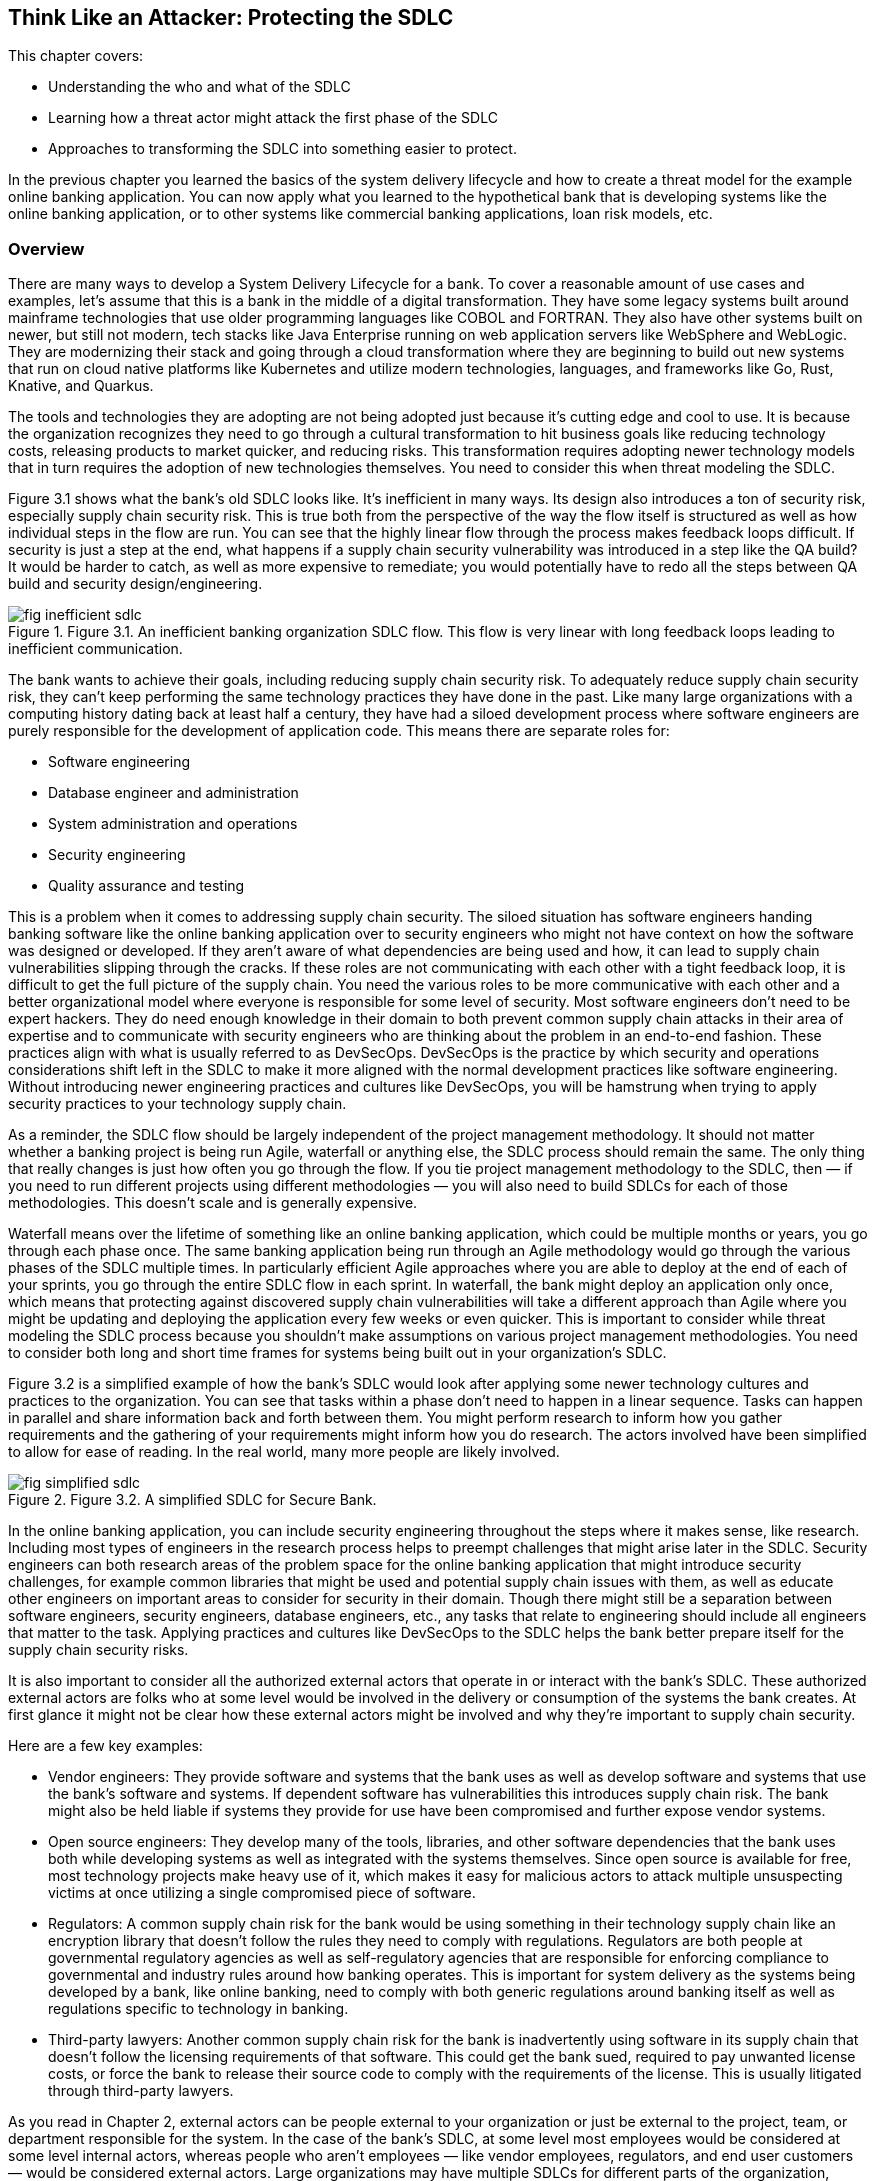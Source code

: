 == Think Like an Attacker: Protecting the SDLC

This chapter covers:

* Understanding the who and what of the SDLC
* Learning how a threat actor might attack the first phase of the SDLC
* Approaches to transforming the SDLC into something easier to protect.

In the previous chapter you learned the basics of the system delivery lifecycle and how to create a threat model for the example online banking application.
You can now apply what you learned to the hypothetical bank that is developing systems like the online banking application, or to other systems like commercial banking applications, loan risk models, etc.

=== Overview

There are many ways to develop a System Delivery Lifecycle for a bank.
To cover a reasonable amount of use cases and examples, let’s assume that this is a bank in the middle of a digital transformation.
They have some legacy systems built around mainframe technologies that use older programming languages like COBOL and FORTRAN.
They also have other systems built on newer, but still not modern, tech stacks like Java Enterprise running on web application servers like WebSphere and WebLogic.
They are modernizing their stack and going through a cloud transformation where they are beginning to build out new systems that run on cloud native platforms like Kubernetes and utilize modern technologies, languages, and frameworks like Go, Rust, Knative, and Quarkus.

The tools and technologies they are adopting are not being adopted just because it’s cutting edge and cool to use.
It is because the organization recognizes they need to go through a cultural transformation to hit business goals like reducing technology costs, releasing products to market quicker, and reducing risks.
This transformation requires adopting newer technology models that in turn requires the adoption of new technologies themselves.
You need to consider this when threat modeling the SDLC.

Figure 3.1 shows what the bank’s old SDLC looks like.
It’s inefficient in many ways.
Its design also introduces a ton of security risk, especially supply chain security risk.
This is true both from the perspective of the way the flow itself is structured as well as how individual steps in the flow are run.
You can see that the highly linear flow through the process makes feedback loops difficult.
If security is just a step at the end, what happens if a supply chain security vulnerability was introduced in a step like the QA build?
It would be harder to catch, as well as more expensive to remediate;
you would potentially have to redo all the steps between QA build and security design/engineering.

.Figure 3.1. An inefficient banking organization SDLC flow. This flow is very linear with long feedback loops leading to inefficient communication.
image::images/fig-inefficient_sdlc.png[]

The bank wants to achieve their goals, including reducing supply chain security risk.
To adequately reduce supply chain security risk, they can’t keep performing the same technology practices they have done in the past.
Like many large organizations with a computing history dating back at least half a century, they have had a siloed development process where software engineers are purely responsible for the development of application code.
This means there are separate roles for:

* Software engineering
* Database engineer and administration
* System administration and operations
* Security engineering
* Quality assurance and testing

This is a problem when it comes to addressing supply chain security.
The siloed situation has software engineers handing banking software like the online banking application over to security engineers who might not have context on how the software was designed or developed.
If they aren’t aware of what dependencies are being used and how, it can lead to supply chain vulnerabilities slipping through the cracks.
If these roles are not communicating with each other with a tight feedback loop, it is difficult to get the full picture of the supply chain.
You need the various roles to be more communicative with each other and a better organizational model where everyone is responsible for some level of security.
Most software engineers don’t need to be expert hackers.
They do need enough knowledge in their domain to both prevent common supply chain attacks in their area of expertise and to communicate with security engineers who are thinking about the problem in an end-to-end fashion.
These practices align with what is usually referred to as DevSecOps.
DevSecOps is the practice by which security and operations considerations shift left in the SDLC to make it more aligned with the normal development practices like software engineering.
Without introducing newer engineering practices and cultures like DevSecOps, you will be hamstrung when trying to apply security practices to your technology supply chain.

As a reminder, the SDLC flow should be largely independent of the project management methodology.
It should not matter whether a banking project is being run Agile, waterfall or anything else, the SDLC process should remain the same.
The only thing that really changes is just how often you go through the flow.
If you tie project management methodology to the SDLC, then — if you need to run different projects using different methodologies — you will also need to build SDLCs for each of those methodologies.
This doesn’t scale and is generally expensive.

Waterfall means over the lifetime of something like an online banking application, which could be multiple months or years, you go through each phase once.
The same banking application being run through an Agile methodology would go through the various phases of the SDLC multiple times.
In particularly efficient Agile approaches where you are able to deploy at the end of each of your sprints, you go through the entire SDLC flow in each sprint.
In waterfall, the bank might deploy an application only once, which means that protecting against discovered supply chain vulnerabilities will take a different approach than Agile where you might be updating and deploying the application every few weeks or even quicker.
This is important to consider while threat modeling the SDLC process because you shouldn’t make assumptions on various project management methodologies.
You need to consider both long and short time frames for systems being built out in your organization’s SDLC.

Figure 3.2 is a simplified example of how the bank’s SDLC would look after applying some newer technology cultures and practices to the organization.
You can see that tasks within a phase don’t need to happen in a linear sequence.
Tasks can happen in parallel and share information back and forth between them.
You might perform research to inform how you gather requirements and the gathering of your requirements might inform how you do research.
The actors involved have been simplified to allow for ease of reading.
In the real world, many more people are likely involved.

.Figure 3.2. A simplified SDLC for Secure Bank.
image::images/fig-simplified_sdlc.png[]

In the online banking application, you can include security engineering throughout the steps where it makes sense, like research.
Including most types of engineers in the research process helps to preempt challenges that might arise later in the SDLC.
Security engineers can both research areas of the problem space for the online banking application that might introduce security challenges, for example common libraries that might be used and potential supply chain issues with them, as well as educate other engineers on important areas to consider for security in their domain.
Though there might still be a separation between software engineers, security engineers, database engineers, etc., any tasks that relate to engineering should include all engineers that matter to the task.
Applying practices and cultures like DevSecOps to the SDLC helps the bank better prepare itself for the supply chain security risks.

It is also important to consider all the authorized external actors that operate in or interact with the bank’s SDLC.
These authorized external actors are folks who at some level would be involved in the delivery or consumption of the systems the bank creates.
At first glance it might not be clear how these external actors might be involved and why they’re important to supply chain security.

Here are a few key examples:

* Vendor engineers:
They provide software and systems that the bank uses as well as develop software and systems that use the bank’s software and systems.
If dependent software has vulnerabilities this introduces supply chain risk.
The bank might also be held liable if systems they provide for use have been compromised and further expose vendor systems.
* Open source engineers:
They develop many of the tools, libraries, and other software dependencies that the bank uses both while developing systems as well as integrated with the systems themselves.
Since open source is available for free, most technology projects make heavy use of it, which makes it easy for malicious actors to attack multiple unsuspecting victims at once utilizing a single compromised piece of software.
* Regulators:
A common supply chain risk for the bank would be using something in their technology supply chain like an encryption library that doesn’t follow the rules they need to comply with regulations.
Regulators are both people at governmental regulatory agencies as well as self-regulatory agencies that are responsible for enforcing compliance to governmental and industry rules around how banking operates.
This is important for system delivery as the systems being developed by a bank, like online banking, need to comply with both generic regulations around banking itself as well as regulations specific to technology in banking.
* Third-party lawyers:
Another common supply chain risk for the bank is inadvertently using software in its supply chain that doesn’t follow the licensing requirements of that software.
This could get the bank sued, required to pay unwanted license costs, or force the bank to release their source code to comply with the requirements of the license.
This is usually litigated through third-party lawyers.

As you read in Chapter 2, external actors can be people external to your organization or just be external to the project, team, or department responsible for the system.
In the case of the bank’s SDLC, at some level most employees would be considered at some level internal actors, whereas people who aren't employees — like vendor employees, regulators, and end user customers — would be considered external actors.
Large organizations may have multiple SDLCs for different parts of the organization, however a single SDLC reduces various security risks, like supply chain security risk, as you don’t have to secure multiple SDLCs.

By both adopting newer technology cultures and practices, you can create an SDLC for your project or organization that makes it easier to address supply chain security risks.
Once you have built an SDLC that adopts newer modes of operating like DevSecOps, you can begin to threat model how attackers might attack the various phases of the SDLC as if they were each individual systems.
Once you threat model those systems and determine what controls and mitigation measures you need to take, you can start building out the security tools and systems that satisfy those controls in efficient ways.

The rest of this chapter will highlight places where technology can help implement supply chain security controls as well as areas where other approaches should be taken.
For example, no amount of technology will fix supply chain security if addressing supply chain security isn’t funded.
Beyond this chapter, most of this book will focus on the implementation phase of the SDLC, as it’s the area where most supply chain vulnerabilities are and the most likely phase where the supply chain gets attacked.
It is also the phase where current supply chain security tools are most effective. 

.Exercise 3.1
****
Imagine you are listing out what actors are involved in the bank’s SDLC.
Which of the following actors would be considered an internal actor?

[loweralpha]
. Engineering recruiter employed at the bank
. Digital marketing agency designer
. Cloud service provider engineer
. Auditor contracted through accounting firm
****

=== Planning

The Planning phase of the SDLC tends to not be an engineering-heavy phase of development but it still has a critical impact on supply chain security.
The planning phase is where key goals for a project or for an iteration of a project are decided on.
This is also the phase where high level prioritization of those goals is established.

Since we have been thinking about what this might look like in the context of the bank’s SDLC, it is worthwhile to consider two cases.
The first case is what planning might look like for a whole new system.
The second case is what planning might look like for an iteration for an existing system.
Since the SDLC shouldn’t be based on the project management methodology, the planning phase of the bank’s SDLC must support both cases.

==== Understanding the Planning Phase

Like in Chapter 2, you need to build an understanding of the Planning phase.
For the bank, there are many things to consider.
A real system model of the planning phase for a large bank would potentially be dozens of diagrams with multiple pages of supporting documentation.
For the case of showing major supply chain security attacks and vulnerabilities in the planning phase, this model has been simplified.

The model of the Planning Phase in Figure 3.3 shows an example of the new way the bank will run the planning phase.
The bank has adopted DevSecOps and newer models of running an SDLC, making the entire process more efficient.
This transitively helps make the security of the SDLC both more efficient and less expensive.
You can go through each task step by step and see how.

.Figure 3.3. A model of the Planning phase of the SDLC, including the actors, tasks, and inputs/outputs.
image::images/fig-planning_phase.png[]

Security Engineering now gets a seat at the table earlier in the SDLC.
They potentially have a role in all tasks, which allows them to collaborate with the rest of the actors in the SDLC on what makes sense for security, like supply chain security.
To provide a few examples:

* Problem scoping:
Security engineering subject matter experts (SMEs) can work with other actors like business stakeholders on ensuring the scope of the problem includes any security-related challenges.
In the case of developing an online banking application this could be highlighting that online banking exposes an application to the internet introducing a large attack surface or potential areas of attack for exploit including supply chain attacks.
* Generating goals:
Security engineering SMEs will work to define key security goals for the system being built, whether it’s a new system, new components, or new features.
For the online banking example, this goal could be defined as managing security risk to the system within some appetite.
* Planning and scheduling:
Security engineering SMEs will work with other actors to prioritize security engineering work throughout the rest of the SDLC.
For the online banking application, they will ensure security, especially around key components like the internet-facing application are prioritized.
* Budgeting, contacts, and resourcing:
From the prioritization during planning and scheduling, security engineering SMEs will inform what high-level security engineering needs.
For the online banking application, they will estimate how much it might cost in external vendor and licensing costs as well as actual additional engineers.
If additional security engineers are required, they will work with human resources and recruiting to develop roles.
Without adequate funding and resources, security is dead in the water.

[NOTE]
.A note on attack surface
====
The attack surface refers to the total sum of vulnerabilities and potential entry points that could be exploited by an attacker to gain unauthorized access to a system, network, or application.
It encompasses all the ways an attacker might interact with or attempt to penetrate a system.

In a cybersecurity context, the attack surface refers to the total sum of vulnerabilities and potential entry points that could be exploited by an attacker to gain unauthorized access to a system, network, or application.
It encompasses all the ways an attacker might interact with or attempt to penetrate a system.

The attack surface includes:

* Network interfaces:
Open ports, protocols, and services accessible from the internet or internal network.
* Software:
Applications, operating systems, and their components, including APIs and libraries.
* User interfaces:
Web applications, mobile apps, and command-line interfaces.
* Physical access points:
USB ports, terminals, or other physical connections to systems.
* Human factors:
Employees, contractors, or other individuals who might be targeted through social engineering.
* Configuration settings:
Misconfigurations or weak settings that could be exploited.
* Third-party integrations:
Connections to external services or vendors that might introduce vulnerabilities.

The more variables involved in the system you’re protecting, usually the larger the attack surface.
For software supply chain security this usually means, the more things your software depends on the larger the attack surface.
====

Earlier in the chapter you read about the inefficient SDLC where security engineering as a role and function within an organization or project would not be brought in until late in the SDLC.
They previously acted as a gating function.
Security engineering had little integration with the rest of engineering, so they had to keep security, especially supply chain security, generic.
They had rules on what level of CVEs are allowed to be in the supply chain, but lacked the context to make security efficient and prevent supply chain and other attacks.

Through the new SDLC, you can see how the various teams are all collaborating and communicating more efficiently allowing for supply chain security to be prioritized based on high level risks identified by securing engineering SMEs.
This will have further effects down in later phases of the SDLC since engineering work is generally cheaper the further left in the SDLC it starts.
If you discover you need to hire or assign more security engineers right before a major deployment, it will impact timelines and costs.
This leads to either security being dropped or the cost of security increasing.

Now that you have built out your understanding of the more efficient planning phase of the SDLC, you can threat model it further to understand how supply chain vulnerabilities can pop up in an early phase like planning, as well as how actors can attack the planning phase and compromise the rest of the SDLC.

==== Identify Threats in the Planning Phase

You now have a reasonable model for how the planning phase is supposed to work.
You understand how various actors should be working together to plan the delivery of valuable and secure software for the bank and its customers.
However, even an early phase like this can have vulnerabilities that can lead to compromises further in the SDLC.
Vulnerabilities in this phase can be attacked by malicious actors as well.

.Figure 3.4. A people- and process-based threat to the Planning phase. A stakeholder deprioritizes security leading to issues in other phases.
image::images/fig-planning_threats.png[]

Figure 3.4 might seem silly at first glance.
How is a business stakeholder deprioritizing something a threat?
The greatest threat to supply chain security is supply chain security not being a priority.
You can’t adequately protect against threats like supply chain attacks and vulnerabilities when it hasn’t been adequately funded and prioritized.
This is especially true in large enterprises like banks.
It can seem like a good idea initially to deprioritize non-functional requirements like security or stability of an online banking to better fund functional requirements, like money transfer service integration in the online banking application, that help drive business.
This is shortsighted.
In this threat, the business stakeholder would most likely be a non-malicious actor.
Even so, this still increases risk.

.Figure 3.5. A cyberattack against the bank's project planning software and the data stored in its database.
image::images/fig-planning_software.png[]

The example shown in Figure 3.5 might also seem farfetched, however vulnerabilities and attacks like this do happen.
One was occurring to the Atlassian suite of project management tools as we were writing this section of the book.footnote:[https://www.cisa.gov/news-events/cybersecurity-advisories/aa23-289a]
Access to the project planning software might not seem like a huge risk, but let’s look at what that access can be used to do in the context of building the online banking application:

* Organizational intelligence.
The project planning software contains information, like emails, names, etc. about the people and teams building the online banking software.
This also includes details about other teams they depend on.
It probably also includes code names of projects, components, etc.
This data can be utilized to further attack systems through phishing and other social engineering attacks.
They now know who is working on the online banking application.
* Network intelligence.
Most likely the project planning software will include the names of servers and hardware.
It might also include DNS names or IP addresses of important systems and services.
This data can be used to determine new targets for attack like the servers running the online banking application.
* Disrupting operations.
With enough access to the project planning software, an attacker could delete or manipulate project plans, tickets, etc.
This would have further impacts downstream.
* Stealing system secrets.
It should go without saying that storing any sort of password or secret for a system, especially an online banking application, should only be kept in secure storage.
However, people make mistakes.
Sometimes development environment secrets are stored as they might not be considered sensitive.
This is a terrible idea though — an attacker could easily compromise the online banking application’s development environment with those secrets and potentially use them to escalate privileges and cross security boundaries.
* Impacting dependent systems.
It is common to integrate project planning software like Atlassian JIRA with version control systems like Git.
It is also common to link between the two using ticket IDs and commit IDs.
This integration could be used to gain additional insight into downstream systems and depending on how closely the systems are integrated.
An attack against the project planning software could trigger downstream systems to run builds, deploy code, and other unintended actions.

The deprioritizing security example and the project planning software attack example are just two of the many kinds of attacks that could happen against the planning phase of the SDLC.
As we saw with other attacks an attack against any system or process could impact other systems and processes down the line.
This is what causes so many supply chain problems.
You can probably imagine that an attack against the planning phase without adequate controls can have downstream effects that impacts the software being ingested, designed, written, built, and deployed.

.Exercise 3.2
****
You have been tasked with helping hire new security engineers for a project. Which of the following is a risk if you either hire the wrong person or can’t hire anyone at all?

[loweralpha]
. Reduced costs due to lower headcount
. Faster time to market for the project
. Increased likelihood of security bugs making their way to production
****

==== Determining Mitigations for Planning Phase Attacks

You now have an understanding for how the planning phase works, some potential attack vectors, and example attacks.
If this were a real threat model, you would also have attack trees and dozens of pages of documentation.
We could make an entire book just on the threat models for the SDLC.
Just be aware as we go through this:
it’s not complete, but this helps give you the tools and knowledge you need to build the threat models you need for your own SDLC.

There are two examples of attacks and vulnerabilities outlined in Figure 3.4 and Figure 3.5.
First, there was the situation with security being deprioritized for the system going through the SDLC.
Second, there was a cyberattack against the project planning software.
Let’s look at how to develop controls and eventual implementations of those controls that help protect from these vulnerabilities and attacks.

To protect against the first example, you could state a control that enforces some level of governance for security budgeting and prioritization.
Here are a few different ways of wording that control:

. Ensure cybersecurity budget adheres to organization’s IT policy
. All projects must follow budgetary oversight process
. Organization ensures that all capital planning and investment requests include the resources needed to implement the information security program and documents all exceptions to this requirement.footnote:[This control is from https://doi.org/10.6028/NIST.SP.800-53r5[NIST 800-53r5]. Specifically, PM-3 on page 336]

Remember, controls only state what should happen and not how it is implemented.
In other words, controls are usually descriptive as opposed to prescriptive.
The above three controls could be implemented in various ways but stating them descriptively allows you to be flexible in how you follow them.

Taking control #3 from above, you see that it can be implemented various ways.
It states that the budget should ensure that security is adequately funded.
It doesn’t state how this needs to be done.
At an organization like Secure Bank, they would most likely develop policy and oversight to ensure that there are guidelines for how security engineering should be funded.
The bank would also probably establish rules for escalation if anyone felt the rules weren’t being followed.
Another organization might have a different approach like establishing a committee to provide oversight.

Figure 3.6 is a simplified implementation of a control like #3 described above.
Neither the security rngineer SME nor the business stakeholder can get approvals for their projects and systems without abiding by the policy.
This means the security engineer SME can’t ask for too much without providing a good case that falls under policy and the business stakeholder can’t deprioritize or defund security engineering without providing a case that falls under policy and oversight.
To go a step further, most likely this control implementation would be described as a process and would include various project management, service management, and other technology systems to codify.
The bank would probably use tools like ServiceNow to enforce approvals and do some validation against policy.

.Figure 3.6. Control implementation for ensuring adequate security funding.
image::images/fig-control_funding.png[]

For the cyberattack against the project planning software and data described in Figure 3.5, there are multiple controls that would probably need to be developed and various implementations of those controls to protect against the attacks.
We won’t describe all the controls, but we can go through several associated by category:

* Identity and access management
** Ensure that only those who need access to a system get authorization.
** Ensure that user authentication follows established policies and standards around passwords, multifactor authorization (MFA), etc.
* Secrets management
** Ensure that secrets like passwords and secret keys are stored only in approved locations following encryption standards and policies.
** Ensure systems are audited regularly to check for secrets stored in unapproved locations.
* Systems development
** Ensure that API attack surface is minimized to standard defined threshold.
* Device management
** Ensure only approved devices, including virtual devices like VMs, are allowed access to a system.
** Ensure approved devices following policies and standards around security
* Data management
** Establish policies and standards around data classification.
** Ensure data at rest follows standards and policies on encryption and security for its data classification.
** Ensure data in transit follows standards and policies on encryption and security for its data classification.
* Network
** Ensure internal use only systems are only accessible from approved devices on approved networks.

The above controls are a reasonable start for protecting systems like the project planning system from attack.
Remember, if the project planning system is compromised, both the data in the system as well as downstream access it provides would allow for supply chain attacks against version control systems like Git, as well as potentially allow for triggering downstream builds or deployments.

.Figure 3.7. Secure Bank's control implementations to protect their project planning software against cyberattack.
image::images/fig-implemented_controls.png[]

The bank has adopted newer cultures and practices like DevSecOps, and zero-trust architectures allowing them to build out systems that make implementing the controls in Figure 3.7 easy, efficient, and cost-effective.
Let’s look at each of the systems and processes in more detail and how they more easily follow policies and standards:

* Identity-aware proxy
** Acts as the one entry-point into the bank network.
This allows you to rely less on network controls which can be brittle.
Zero-trust architectures enforce authorization based on identity to all systems.
Even if you get access to one system, it is harder to leverage that access to get unauthorized access to another system.
** Integrates with device inventory and identity systems, user identity systems, and policy systems to ensure only approved users using approved devices constrained by policy are allowed to access any functionality on a bank-managed system.
* Device identity and inventory systems
** This system keeps track of valid devices like workstations to ensure only devices that are approved are allowed access to systems.
** The system also enforces best standards and policies around OS updates, approved software, etc. and can deny access if a device isn’t up-to-date on things like security patches.
** Can provide different levels of access to different devices.
For example, a locked-down, in-office workstation could get more access than a laptop that is used outside of the secured office.
* User identity systems
** These are systems like Microsoft Active Directory, Okta, etc. that integrate to act as a data store for user, group, and other organizational information. 
** The systems usually include salted and hashed passwords.
** These systems include ways to link and register multifactor authenticators (MFAs) to users.
In the case of the bank, it would be good practice to use hardware security keys following standards like Fast Identity Online (FIDO).
These include YubiKeys and Titan keys.
* Policy systems
** These are systems that use policy-as-code to help enforce complex access policy to systems.
User identity systems and device identity & inventory systems enforce that only approved users on approved devices are allowed access.
What additional policy gives you is the ability to include all sorts of other context like, time of day, location, and other useful data in determining whether a user should have access.
** This system allows you to enforce sophisticated rules such as:
an approved user on an approved device is allowed to log into normal projects but can only access build triggers for secret projects during normal office hours and when the login is coming from a normal location.
* Audit processes and systems
** A combination of people and technology systems.
This includes people running through established processes to regularly verify that technical systems and processes are following applicable processes, standards, and abiding by policies.
It also includes various software, tools, etc. that can make some of these determinations automatically. 
** In the case of the bank, they will build tests to check that data in databases are encrypted at rest.
They will have tools that will attempt to check access from unapproved devices.
* Other systems
** Following good security engineering in the SDLCs generally will mean that systems that integrate with each other like project planning, version control, and build, will minimize their attack surface.
** Imagine the CI and Build Systems not following security practices established in the SDLC.
This would probably lead to situations where malicious execution inside of builds jobs could be triggered via input into the project planning software.
This attack vector is mitigated by using good software development practices and doing things like sanitizing input as well as only allowing specific approved build inputs to go through the API.
** All systems should also go through the identity-aware proxy and follow zero-trust and DevSecOps patterns, architectures, and practices.
This means that all systems get secured through similar mechanisms both lowering the overall cost of securing everything.
It also makes it easier to spend most of your security engineering effort on securing the key systems like the identity-aware proxy and its dependencies.

Often, you don’t have to develop these controls yourself.
There are multiple organizations like the National Institute of Standards and Technology (NIST) and Cloud Security Alliance (CSA) that have sets of controls like NIST 800-53footnote:[https://doi.org/10.6028/NIST.SP.800-53r5] and Cloud Controls Matrix (CCM).footnote:[https://cloudsecurityalliance.org/research/cloud-controls-matrix/]
These provide a good set of controls that fit a lot of common use cases across an entire organization’s technology program.
There are also frameworks like the NIST Secure Software Development Framework (SSDF).footnote:[https://doi.org/10.6028/NIST.SP.800-218]
Since these controls and frameworks are usually descriptive, an organization or project has flexbility on how to implement the controls.
This combined with newer patterns, architectures, and practices like DevSecOps and zero trust means you can more easily secure the planning phase and other phases of the SDLC.

=== Summary

* Threat modeling the SDLC is the process by which you can begin to protect your supply chain.
* Supply chain security should start early in the SDLC to minimize costs and impacts of only addressing it later in the SDLC.
* Security needs to be adequately funded and made a priority in the project and organization, otherwise supply chain security will take a back seat to other concerns.
* Supply chain security is more than just protecting against malicious software, but also needs to consider good actors making mistakes.
* Supply chain security is more than engineering.
It also needs to consider legal, procurement, and many other facets of delivering software and systems.
This is especially true at larger enterprises.
* Information and credentials acquired from social engineering and cyberattacks can be used in future supply chain security attacks.
* Supply chain attacks don’t just come in via libraries and engineering specific tools, but also can come in via attacks on other software involved in the SDLC.

==== Answer Key

* Exercise 3.1 – A – Engineering recruiter employed at the bank
* Exercise 3.2 – C – Increased likelihood of security bugs making their way to production
* Exercise 3.3 – B – Zero trust
